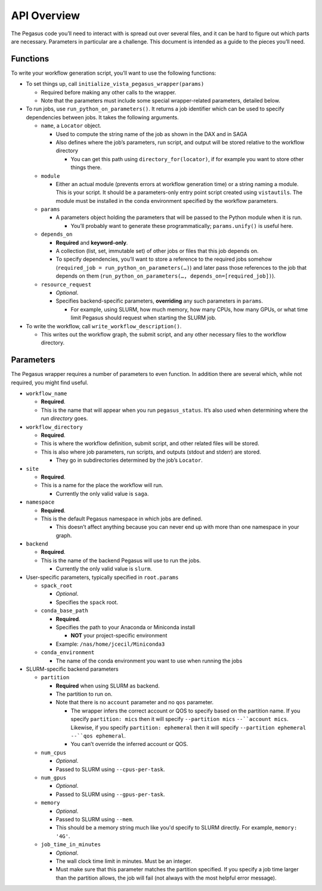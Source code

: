 API Overview
============

The Pegasus code you’ll need to interact with is spread out over several
files, and it can be hard to figure out which parts are necessary. Parameters
in particular are a challenge. This document is intended as a guide to the
pieces you’ll need.

Functions
---------

To write your workflow generation script, you’ll want to use the
following functions:

-  To set things up, call ``initialize_vista_pegasus_wrapper(params)``

   -  Required before making any other calls to the wrapper.
   -  Note that the parameters must include some special wrapper-related
      parameters, detailed below.

-  To run jobs, use ``run_python_on_parameters()``. It returns a job
   identifier which can be used to specify dependencies between jobs. It
   takes the following arguments.

   -  ``name``, a ``Locator`` object.

      -  Used to compute the string name of the job as shown in the DAX
         and in SAGA
      -  Also defines where the job’s parameters, run script, and output
         will be stored relative to the workflow directory

         -  You can get this path using ``directory_for(locator)``, if
            for example you want to store other things there.

   -  ``module``

      -  Either an actual module (prevents errors at workflow generation
         time) or a string naming a module. This is your script. It
         should be a parameters-only entry point script created using
         ``vistautils``. The module must be installed in the conda
         environment specified by the workflow parameters.

   -  ``params``

      -  A parameters object holding the parameters that will be passed
         to the Python module when it is run.

         -  You’ll probably want to generate these programmatically;
            ``params.unify()`` is useful here.

   -  ``depends_on``

      -  **Required** and **keyword-only**.
      -  A collection (list, set, immutable set) of other jobs or files
         that this job depends on.
      -  To specify dependencies, you’ll want to store a reference to
         the required jobs somehow
         (``required_job = run_python_on_parameters(…)``) and later pass
         those references to the job that depends on them
         (``run_python_on_parameters(…, depends_on=[required_job])``).

   -  ``resource_request``

      -  *Optional*.
      -  Specifies backend-specific parameters, **overriding** any such
         parameters in ``params``.

         -  For example, using SLURM, how much memory, how many CPUs,
            how many GPUs, or what time limit Pegasus should request
            when starting the SLURM job.

-  To write the workflow, call ``write_workflow_description()``.

   -  This writes out the workflow graph, the submit script, and any
      other necessary files to the workflow directory.

Parameters
----------

The Pegasus wrapper requires a number of parameters to even function. In
addition there are several which, while not required, you might find
useful.

-  ``workflow_name``

   -  **Required**.
   -  This is the name that will appear when you run ``pegasus_status``.
      It’s also used when determining where the *run directory* goes.

-  ``workflow_directory``

   -  **Required**.
   -  This is where the workflow definition, submit script, and other
      related files will be stored.
   -  This is also where job parameters, run scripts, and outputs
      (stdout and stderr) are stored.

      -  They go in subdirectories determined by the job’s ``Locator``.

-  ``site``

   -  **Required**.
   -  This is a name for the place the workflow will run.

      -  Currently the only valid value is ``saga``.

-  ``namespace``

   -  **Required**.
   -  This is the default Pegasus namespace in which jobs are defined.

      -  This doesn’t affect anything because you can never end up with
         more than one namespace in your graph.

-  ``backend``

   -  **Required**.
   -  This is the name of the backend Pegasus will use to run the jobs.

      -  Currently the only valid value is ``slurm``.

-  User-specific parameters, typically specified in ``root.params``

   -  ``spack_root``

      -  *Optional*.
      -  Specifies the ``spack`` root.

   -  ``conda_base_path``

      -  **Required**.
      -  Specifies the path to your Anaconda or Miniconda install

         -  **NOT** your project-specific environment

      -  Example: ``/nas/home/jcecil/Miniconda3``

   -  ``conda_environment``

      -  The name of the conda environment you want to use when running
         the jobs

-  SLURM-specific backend parameters

   -  ``partition``

      -  **Required** when using SLURM as backend.
      -  The partition to run on.
      -  Note that there is no ``account`` parameter and no ``qos``
         parameter.

         -  The wrapper infers the correct account or QOS to specify
            based on the partition name. If you specify
            ``partition: mics`` then it will specify
            ``--partition mics`` :literal:`--``account mics`. Likewise,
            if you specify ``partition: ephemeral`` then it will specify
            ``--partition ephemeral`` :literal:`--``qos ephemeral`.
         -  You can’t override the inferred account or QOS.

   -  ``num_cpus``

      -  *Optional*.
      -  Passed to SLURM using ``--cpus-per-task``.

   -  ``num_gpus``

      -  *Optional*.
      -  Passed to SLURM using ``--gpus-per-task``.

   -  ``memory``

      -  *Optional*.
      -  Passed to SLURM using ``--mem``.
      -  This should be a memory string much like you'd specify to SLURM
         directly. For example, ``memory: '4G'``.

   -  ``job_time_in_minutes``

      -  *Optional*.
      -  The wall clock time limit in minutes. Must be an integer.
      -  Must make sure that this parameter matches the partition
         specified. If you specify a job time larger than the partition
         allows, the job will fail (not always with the most helpful
         error message).
